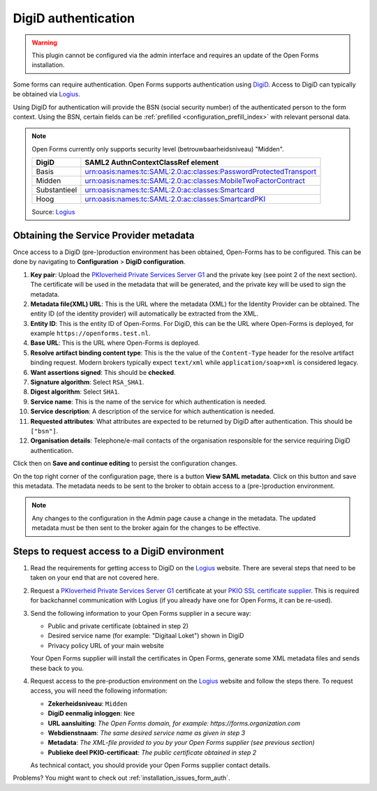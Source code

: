 .. _configuration_authentication_digid:

====================
DigiD authentication
====================

.. warning::

    This plugin cannot be configured via the admin interface and requires an
    update of the Open Forms installation.

Some forms can require authentication. Open Forms supports authentication
using `DigiD`_. Access to DigiD can typically be obtained via `Logius`_.

Using DigiD for authentication will provide the BSN (social security number) of
the authenticated person to the form context. Using the BSN, certain fields can
be :ref:`prefilled <configuration_prefill_index>` with relevant personal data.

.. note::

    Open Forms currently only supports security level (betrouwbaarheidsniveau)
    "Midden".

    ============= =================================================================
    DigiD         SAML2 AuthnContextClassRef element
    ============= =================================================================
    Basis         urn:oasis:names:tc:SAML:2.0:ac:classes:PasswordProtectedTransport
    Midden        urn:oasis:names:tc:SAML:2.0:ac:classes:MobileTwoFactorContract
    Substantieel  urn:oasis:names:tc:SAML:2.0:ac:classes:Smartcard
    Hoog          urn:oasis:names:tc:SAML:2.0:ac:classes:SmartcardPKI
    ============= =================================================================

    Source: `Logius <https://www.logius.nl/diensten/digid/documentatie/koppelvlakspecificatie-digid-saml-authenticatie>`__

Obtaining the Service Provider metadata
=======================================

Once access to a DigiD (pre-)production environment has been obtained, Open-Forms has to be configured.
This can be done by navigating to **Configuration** > **DigiD configuration**.

#. **Key pair**: Upload the `PKIoverheid Private Services Server G1`_ and the private key (see point 2 of the next section).
   The certificate will be used in the metadata that will be generated, and the private key will be used to sign the metadata.

#. **Metadata file(XML) URL**: This is the URL where the metadata (XML) for the Identity Provider can be obtained.
   The entity ID (of the identity provider) will automatically be extracted from the XML.

#. **Entity ID**: This is the entity ID of Open-Forms. For DigiD, this can be the URL where Open-Forms is deployed, for
   example ``https://openforms.test.nl``.

#. **Base URL**: This is the URL where Open-Forms is deployed.

#. **Resolve artifact binding content type**: This is the the value of the ``Content-Type`` header for the resolve artifact binding request.
   Modern brokers typically expect ``text/xml`` while ``application/soap+xml`` is considered legacy.

#. **Want assertions signed**: This should be **checked**.

#. **Signature algorithm**: Select ``RSA_SHA1``.

#. **Digest algorithm**: Select ``SHA1``.

#. **Service name**: This is the name of the service for which authentication is needed.

#. **Service description**: A description of the service for which authentication is needed.

#. **Requested attributes**: What attributes are expected to be returned by DigiD after authentication. This should be ``["bsn"]``.

#. **Organisation details**: Telephone/e-mail contacts of the organisation responsible for the service requiring DigiD authentication.

Click then on **Save and continue editing** to persist the configuration changes.

On the top right corner of the configuration page, there is a button **View SAML metadata**. Click on this button and save this metadata.
The metadata needs to be sent to the broker to obtain access to a (pre-)production environment.

.. note::

   Any changes to the configuration in the Admin page cause a change in the metadata. The updated metadata must be then
   sent to the broker again for the changes to be effective.


Steps to request access to a DigiD environment
==============================================

1. Read the requirements for getting access to DigiD on the `Logius`_ website.
   There are several steps that need to be taken on your end that are not
   covered here.

2. Request a `PKIoverheid Private Services Server G1`_ certificate at your
   `PKIO SSL certificate supplier`_. This is required for backchannel
   communication with Logius (if you already have one for Open Forms, it can be
   re-used).

3. Send the following information to your Open Forms supplier in a secure way:

   * Public and private certificate (obtained in step 2)
   * Desired service name (for example: "Digitaal Loket") shown in DigiD
   * Privacy policy URL of your main website

   Your Open Forms supplier will install the certificates in Open Forms,
   generate some XML metadata files and sends these back to you.

4. Request access to the pre-production environment on the `Logius`_ website
   and follow the steps there. To request access, you will need the following
   information:

   * **Zekerheidsniveau**: ``Midden``
   * **DigiD eenmalig inloggen**: ``Nee``
   * **URL aansluiting**: *The Open Forms domain, for example: https://forms.organization.com*
   * **Webdienstnaam**: *The same desired service name as given in step 3*
   * **Metadata**: *The XML-file provided to you by your Open Forms supplier (see previous section)*
   * **Publieke deel PKIO-certificaat**: *The public certificate obtained in step 2*

   As technical contact, you should provide your Open Forms supplier contact
   details.

.. _`PKIoverheid Private Services Server G1`: https://cert.pkioverheid.nl/
.. _`PKIO SSL certificate supplier`: https://www.logius.nl/diensten/pkioverheid/aanvragen
.. _`DigiD`: https://www.digid.nl/
.. _`Logius`: https://www.logius.nl/diensten/digid

Problems? You might want to check out :ref:`installation_issues_form_auth`.
